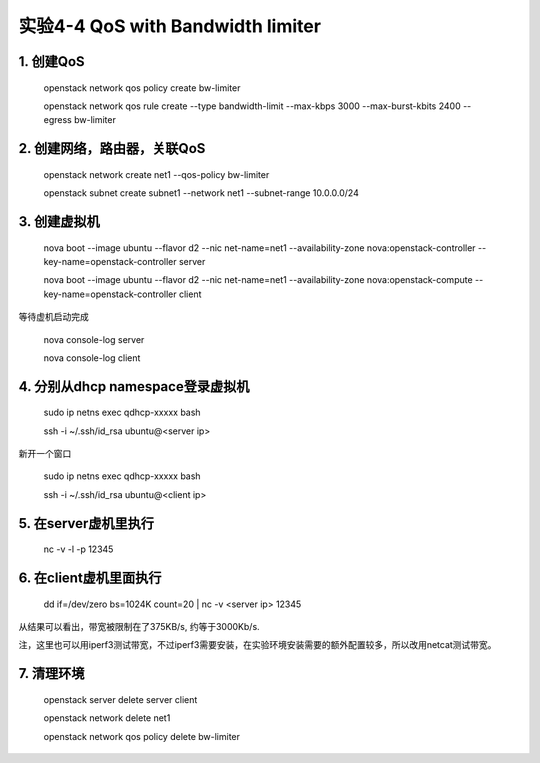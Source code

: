 ====================
实验4-4 QoS with Bandwidth limiter
====================
      
 
1. 创建QoS
==========

    openstack network qos policy create bw-limiter
    
    openstack network qos rule create --type bandwidth-limit --max-kbps 3000 --max-burst-kbits 2400 --egress bw-limiter

2. 创建网络，路由器，关联QoS
==========
    
    openstack network create net1 --qos-policy bw-limiter
    
    openstack subnet create subnet1 --network net1 --subnet-range 10.0.0.0/24
    
3. 创建虚拟机
=========
    
    nova boot --image ubuntu --flavor d2 --nic net-name=net1 --availability-zone nova:openstack-controller --key-name=openstack-controller server
    
    nova boot --image ubuntu --flavor d2 --nic net-name=net1 --availability-zone nova:openstack-compute --key-name=openstack-controller client
    
等待虚机启动完成

    nova console-log server
    
    nova console-log client

4. 分别从dhcp namespace登录虚拟机
=================

    sudo ip netns exec qdhcp-xxxxx bash
    
    ssh -i ~/.ssh/id_rsa ubuntu@<server ip>
    
新开一个窗口

    sudo ip netns exec qdhcp-xxxxx bash
    
    ssh -i ~/.ssh/id_rsa ubuntu@<client ip>

5. 在server虚机里执行
==========

    nc -v -l -p 12345

6. 在client虚机里面执行
====================

    dd if=/dev/zero bs=1024K count=20 | nc -v <server ip> 12345
    
从结果可以看出，带宽被限制在了375KB/s, 约等于3000Kb/s.

注，这里也可以用iperf3测试带宽，不过iperf3需要安装，在实验环境安装需要的额外配置较多，所以改用netcat测试带宽。

7. 清理环境
========

    openstack server delete server client
    
    openstack network delete net1
    
    openstack network qos policy delete bw-limiter

